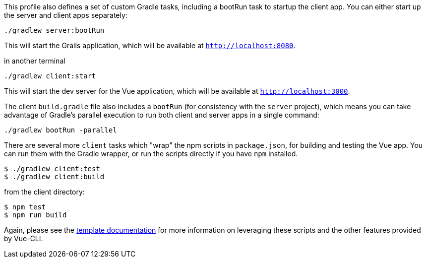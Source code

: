 This profile also defines a set of custom Gradle tasks, including a bootRun task to startup the client app. You can either start up the server and client apps separately:

[source,bash]
----
./gradlew server:bootRun
----

This will start the Grails application, which will be available at `http://localhost:8080`.

[source,bash]
.in another terminal
----
./gradlew client:start
----

This will start the dev server for the Vue application, which will be available at `http://localhost:3000`.

The client `build.gradle` file also includes a `bootRun` (for consistency with the `server` project), which means  you can take advantage of Gradle’s parallel execution to run both client and server apps in a single command:

[source,bash]
----
./gradlew bootRun -parallel
----

There are several more `client` tasks which "wrap" the npm scripts in `package.json`, for building and testing the Vue app. You can run them with the Gradle wrapper, or run the scripts directly if you have `npm` installed.

[source,bash]
----
$ ./gradlew client:test
$ ./gradlew client:build
----

[source,bash]
.from the client directory:
----
$ npm test
$ npm run build
----

Again, please see the http://vuejs-templates.github.io/webpack/[template documentation] for more information on leveraging these scripts and the other features provided by Vue-CLI.
